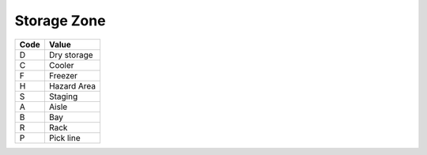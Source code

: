 .. _zone-list:

#############################
Storage Zone
#############################

+----------+--------------------------+
| Code     | Value                    |
+==========+==========================+
| D        | Dry storage              |
+----------+--------------------------+
| C        | Cooler                   |
+----------+--------------------------+
| F        | Freezer                  |
+----------+--------------------------+
| H        | Hazard Area              |
+----------+--------------------------+
| S        | Staging                  |
+----------+--------------------------+
| A        | Aisle                    |
+----------+--------------------------+
| B        | Bay                      |
+----------+--------------------------+
| R        | Rack                     |
+----------+--------------------------+
| P        | Pick line                |
+----------+--------------------------+

.. note: 
   These internal WARES codes are not intended for data communication.
